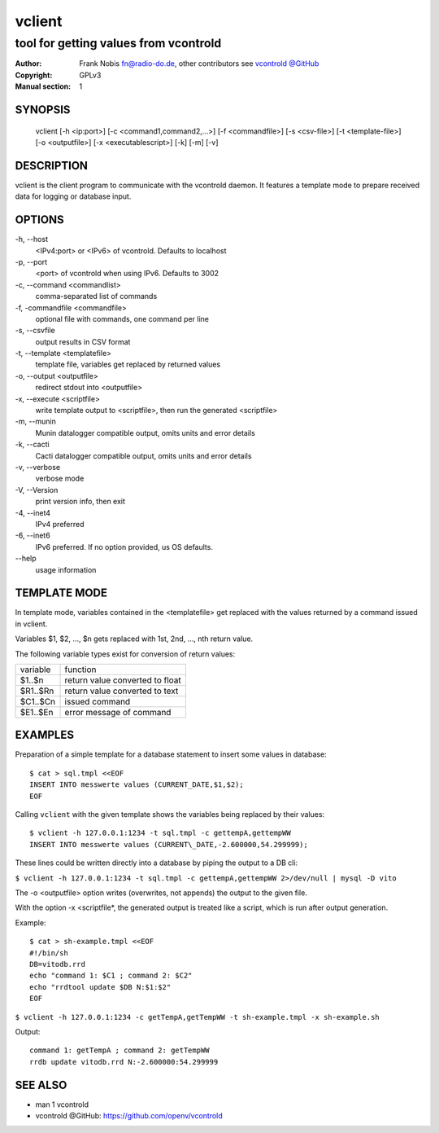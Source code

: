 =========
 vclient
=========

--------------------------------------
tool for getting values from vcontrold
--------------------------------------

:Author: Frank Nobis fn@radio-do.de,
         other contributors see `vcontrold @GitHub <https://github.com/openv/vcontrold>`__
:Copyright: GPLv3
:Manual section: 1

SYNOPSIS
========

    vclient [-h <ip:port>] [-c <command1,command2,...>] [-f <commandfile>] [-s <csv-file>] [-t <template-file>] [-o <outputfile>] [-x <executablescript>] [-k] [-m] [-v]

DESCRIPTION
===========

vclient is the client program to communicate with the vcontrold daemon.
It features a template mode to prepare received data for logging or database input.

OPTIONS
=======

-h, \--host
    <IPv4:port> or <IPv6> of vcontrold. Defaults to localhost

-p, \--port
    <port> of vcontrold when using IPv6. Defaults to 3002 

-c, \--command <commandlist>
    comma-separated list of commands

-f, \-commandfile <commandfile>
    optional file with commands, one command per line

-s, \--csvfile
    output results in CSV format

-t, \--template <templatefile>
    template file, variables get replaced by returned values

-o, \--output <outputfile>
    redirect stdout into <outputfile>

-x, \--execute <scriptfile>
    write template output to <scriptfile>, then run the generated <scriptfile>

-m, \--munin
    Munin datalogger compatible output, omits units and error details

-k, \--cacti
    Cacti datalogger compatible output, omits units and error details

-v, \--verbose
    verbose mode

-V, \--Version
    print version info, then exit

-4, \--inet4
    IPv4 preferred

-6, \--inet6
    IPv6 preferred. If no option provided, us OS defaults.

\--help
    usage information 

TEMPLATE MODE
=============

In template mode, variables contained in the <templatefile> get
replaced with the values returned by a command issued in vclient.

Variables $1, $2, ..., $n gets replaced with 1st, 2nd, ..., nth return value.

The following variable types exist for conversion of return values:

+------------+-----------------------------------+
| variable   | function                          |
+------------+-----------------------------------+
| $1..$n     | return value converted to float   |
+------------+-----------------------------------+
| $R1..$Rn   | return value converted to text    |
+------------+-----------------------------------+
| $C1..$Cn   | issued command                    |
+------------+-----------------------------------+
| $E1..$En   | error message of command          |
+------------+-----------------------------------+

EXAMPLES
========

Preparation of a simple template for a database statement to insert some values in database:

::

    $ cat > sql.tmpl <<EOF
    INSERT INTO messwerte values (CURRENT_DATE,$1,$2);
    EOF

Calling ``vclient`` with the given template shows the variables being replaced by their values:

::

    $ vclient -h 127.0.0.1:1234 -t sql.tmpl -c gettempA,gettempWW
    INSERT INTO messwerte values (CURRENT\_DATE,-2.600000,54.299999);

These lines could be written directly into a database by piping the
output to a DB cli:

``$ vclient -h 127.0.0.1:1234 -t sql.tmpl -c gettempA,gettempWW 2>/dev/null | mysql -D vito``

The -o <outputfile> option writes (overwrites, not appends) the
output to the given file.

With the option -x <scriptfile*, the generated output is treated
like a script, which is run after output generation.

Example:

::

    $ cat > sh-example.tmpl <<EOF
    #!/bin/sh
    DB=vitodb.rrd
    echo "command 1: $C1 ; command 2: $C2"
    echo "rrdtool update $DB N:$1:$2"
    EOF

``$ vclient -h 127.0.0.1:1234 -c getTempA,getTempWW -t sh-example.tmpl -x sh-example.sh``

Output:

::

    command 1: getTempA ; command 2: getTempWW
    rrdb update vitodb.rrd N:-2.600000:54.299999

SEE ALSO
========

* man 1 vcontrold
* vcontrold @GitHub: `https://github.com/openv/vcontrold <https://github.com/openv/vcontrold>`__
